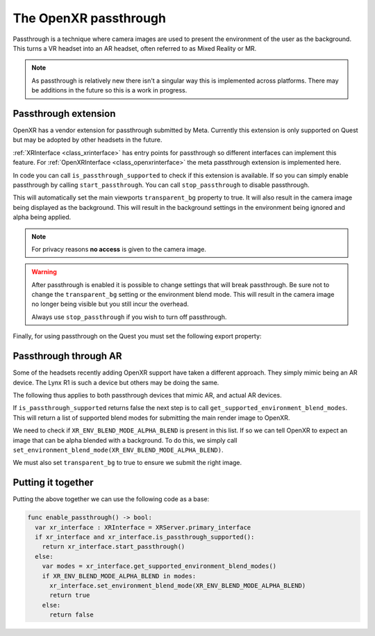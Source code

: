 .. _doc_openxr_passthrough:

The OpenXR passthrough
======================

Passthrough is a technique where camera images are used to present the environment of the user as the background.
This turns a VR headset into an AR headset, often referred to as Mixed Reality or MR.

.. note::

  As passthrough is relatively new there isn't a singular way this is implemented across platforms.
  There may be additions in the future so this is a work in progress.

Passthrough extension
---------------------

OpenXR has a vendor extension for passthrough submitted by Meta.
Currently this extension is only supported on Quest but may be adopted by other headsets in the future.

:ref:`XRInterface <class_xrinterface>` has entry points for passthrough so different interfaces can implement this feature.
For :ref:`OpenXRInterface <class_openxrinterface>` the meta passthrough extension is implemented here.

In code you can call ``is_passthrough_supported`` to check if this extension is available.
If so you can simply enable passthrough by calling ``start_passthrough``.
You can call ``stop_passthrough`` to disable passthrough.

This will automatically set the main viewports ``transparent_bg`` property to true.
It will also result in the camera image being displayed as the background.
This will result in the background settings in the environment being ignored and alpha being applied.

.. note::

  For privacy reasons **no access** is given to the camera image.

.. warning::

  After passthrough is enabled it is possible to change settings that will break passthrough.
  Be sure not to change the ``transparent_bg`` setting or the environment blend mode.
  This will result in the camera image no longer being visible but you still incur the overhead.

  Always use ``stop_passthrough`` if you wish to turn off passthrough.

Finally, for using passthrough on the Quest you must set the following export property:

.. image:: img/xr_export_passthrough.webp

Passthrough through AR
----------------------

Some of the headsets recently adding OpenXR support have taken a different approach.
They simply mimic being an AR device. The Lynx R1 is such a device but others may be doing the same.

The following thus applies to both passthrough devices that mimic AR, and actual AR devices.

If ``is_passthrough_supported`` returns false the next step is to call ``get_supported_environment_blend_modes``.
This will return a list of supported blend modes for submitting the main render image to OpenXR.

We need to check if ``XR_ENV_BLEND_MODE_ALPHA_BLEND`` is present in this list.
If so we can tell OpenXR to expect an image that can be alpha blended with a background.
To do this, we simply call ``set_environment_blend_mode(XR_ENV_BLEND_MODE_ALPHA_BLEND)``.

We must also set ``transparent_bg`` to true to ensure we submit the right image.

Putting it together
-------------------

Putting the above together we can use the following code as a base:

.. code-block:: gdscript

  func enable_passthrough() -> bool:
    var xr_interface : XRInterface = XRServer.primary_interface
    if xr_interface and xr_interface.is_passthrough_supported():
      return xr_interface.start_passthrough()
    else:
      var modes = xr_interface.get_supported_environment_blend_modes()
      if XR_ENV_BLEND_MODE_ALPHA_BLEND in modes:
        xr_interface.set_environment_blend_mode(XR_ENV_BLEND_MODE_ALPHA_BLEND)
        return true
      else:
        return false


